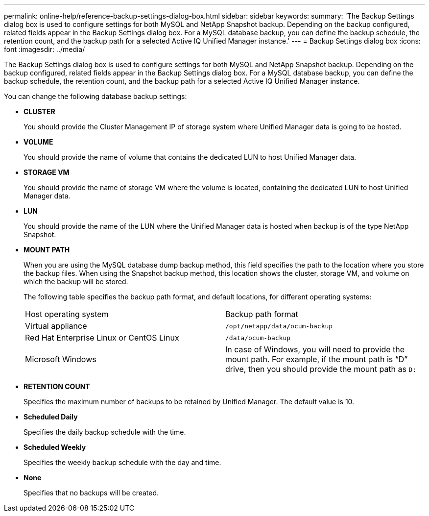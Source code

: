 ---
permalink: online-help/reference-backup-settings-dialog-box.html
sidebar: sidebar
keywords: 
summary: 'The Backup Settings dialog box is used to configure settings for both MySQL and NetApp Snapshot backup. Depending on the backup configured, related fields appear in the Backup Settings dialog box. For a MySQL database backup, you can define the backup schedule, the retention count, and the backup path for a selected Active IQ Unified Manager instance.'
---
= Backup Settings dialog box
:icons: font
:imagesdir: ../media/

[.lead]
The Backup Settings dialog box is used to configure settings for both MySQL and NetApp Snapshot backup. Depending on the backup configured, related fields appear in the Backup Settings dialog box. For a MySQL database backup, you can define the backup schedule, the retention count, and the backup path for a selected Active IQ Unified Manager instance.

You can change the following database backup settings:

* *CLUSTER*
+
You should provide the Cluster Management IP of storage system where Unified Manager data is going to be hosted.

* *VOLUME*
+
You should provide the name of volume that contains the dedicated LUN to host Unified Manager data.

* *STORAGE VM*
+
You should provide the name of storage VM where the volume is located, containing the dedicated LUN to host Unified Manager data.

* *LUN*
+
You should provide the name of the LUN where the Unified Manager data is hosted when backup is of the type NetApp Snapshot.

* *MOUNT PATH*
+
When you are using the MySQL database dump backup method, this field specifies the path to the location where you store the backup files. When using the Snapshot backup method, this location shows the cluster, storage VM, and volume on which the backup will be stored.
+
The following table specifies the backup path format, and default locations, for different operating systems:
+
|===
| Host operating system| Backup path format
a|
Virtual appliance
a|
`/opt/netapp/data/ocum-backup`
a|
Red Hat Enterprise Linux or CentOS Linux
a|
`/data/ocum-backup`
a|
Microsoft Windows
a|
In case of Windows, you will need to provide the mount path. For example, if the mount path is "`D`" drive, then you should provide the mount path as `D:`
|===

* *RETENTION COUNT*
+
Specifies the maximum number of backups to be retained by Unified Manager. The default value is 10.

* *Scheduled Daily*
+
Specifies the daily backup schedule with the time.

* *Scheduled Weekly*
+
Specifies the weekly backup schedule with the day and time.

* *None*
+
Specifies that no backups will be created.
